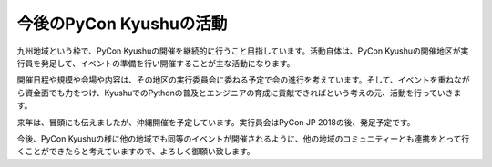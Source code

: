 ============================
今後のPyCon Kyushuの活動
============================

九州地域という枠で、PyCon Kyushuの開催を継続的に行うこと目指しています。活動自体は、PyCon Kyushuの開催地区が実行員を発足して、イベントの準備を行い開催することが主な活動になります。

開催日程や規模や会場や内容は、その地区の実行委員会に委ねる予定で会の進行を考えています。そして、イベントを重ねながら資金面でも力をつけ、KyushuでのPythonの普及とエンジニアの育成に貢献できればという考えの元、活動を行っていきます。

来年は、冒頭にも伝えましたが、沖縄開催を予定しています。実行員会はPyCon JP 2018の後、発足予定です。

今後、PyCon Kyushuの様に他の地域でも同等のイベントが開催されるように、他の地域のコミュニティーとも連携をとって行くことができたらと考えていますので、よろしく御願い致します。
